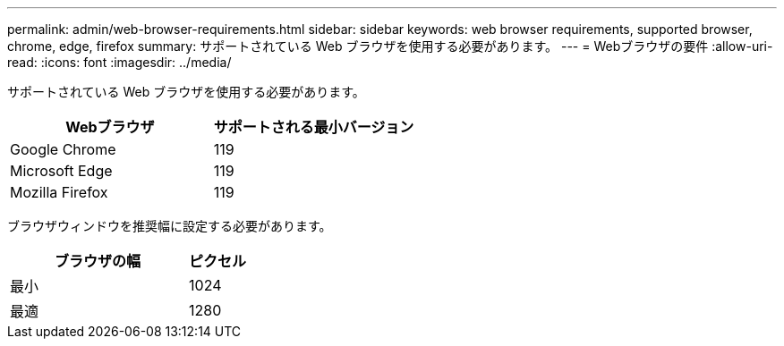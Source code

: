 ---
permalink: admin/web-browser-requirements.html 
sidebar: sidebar 
keywords: web browser requirements, supported browser, chrome, edge, firefox 
summary: サポートされている Web ブラウザを使用する必要があります。 
---
= Webブラウザの要件
:allow-uri-read: 
:icons: font
:imagesdir: ../media/


[role="lead"]
サポートされている Web ブラウザを使用する必要があります。

[cols="2a,2a"]
|===
| Webブラウザ | サポートされる最小バージョン 


 a| 
Google Chrome
 a| 
119



 a| 
Microsoft Edge
 a| 
119



 a| 
Mozilla Firefox
 a| 
119

|===
ブラウザウィンドウを推奨幅に設定する必要があります。

[cols="3a,1a"]
|===
| ブラウザの幅 | ピクセル 


 a| 
最小
 a| 
1024



 a| 
最適
 a| 
1280

|===